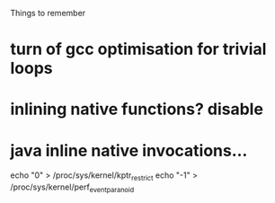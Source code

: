 
Things to remember
* turn of gcc optimisation for trivial loops
* inlining native functions? disable
* java inline native invocations...
echo "0" > /proc/sys/kernel/kptr_restrict
echo "-1" > /proc/sys/kernel/perf_event_paranoid
